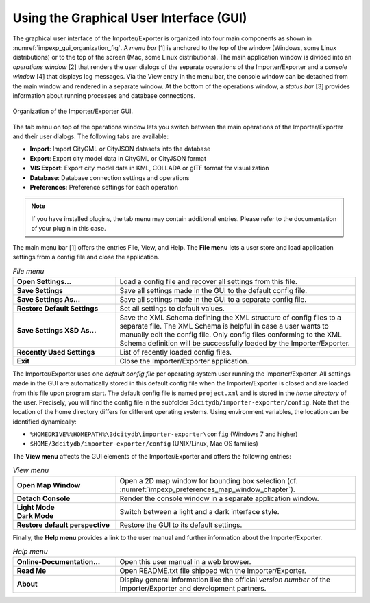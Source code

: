 .. _impexp_gui_chapter:

Using the Graphical User Interface (GUI)
----------------------------------------

The graphical user interface of the Importer/Exporter is organized into
four main components as shown in :numref:`impexp_gui_organization_fig`.
A *menu bar* [1] is anchored to
the top of the window (Windows, some Linux distributions) or to the top of the screen (Mac, some
Linux distributions). The main application window is
divided into an *operations window* [2] that renders the user dialogs of
the separate operations of the Importer/Exporter and a *console window*
[4] that displays log messages. Via the View entry in the menu bar, the
console window can be detached from the main window and rendered in a
separate window. At the bottom of the operations window, a *status bar*
[3] provides information about running processes and database
connections.

.. figure:: ../media/impexp_gui_organization_fig.png
   :name: impexp_gui_organization_fig
   :align: center

   Organization of the Importer/Exporter GUI.

The tab menu on top of the operations window lets you switch between the
main operations of the Importer/Exporter and their user dialogs. The
following tabs are available:

- **Import**: Import CityGML or CityJSON datasets into the database
- **Export**: Export city model data in CityGML or CityJSON format
- **VIS Export**: Export city model data in KML, COLLADA or glTF format for visualization
- **Database**: Database connection settings and operations
- **Preferences**: Preference settings for each operation

.. note::
   If you have installed plugins, the tab menu may contain
   additional entries. Please refer to the documentation of your plugin in
   this case.

The main menu bar [1] offers the entries File, View, and Help. The **File menu** lets a user
store and load application settings from a config file and close the application.

.. list-table::  *File menu*
   :widths: 30 70

   * - | **Open Settings...**
     - | Load a config file and recover all settings from this file.
   * - | **Save Settings**
     - | Save all settings made in the GUI to the default config file.
   * - | **Save Settings As...**
     - | Save all settings made in the GUI to a separate config file.
   * - | **Restore Default Settings**
     - | Set all settings to default values.
   * - | **Save Settings XSD As...**
     - | Save the XML Schema defining the XML structure of config files to a
       | separate file. The XML Schema is helpful in case a user wants to
       | manually edit the config file. Only config files conforming to the XML Schema definition will be successfully loaded by the Importer/Exporter.
   * - | **Recently Used Settings**
     - | List of recently loaded config files.
   * - | **Exit**
     - | Close the Importer/Exporter application.

The Importer/Exporter uses one *default config file* per operating
system user running the Importer/Exporter. All settings made in the GUI
are automatically stored in this default config file when the
Importer/Exporter is closed and are loaded from this file upon program
start. The default config file is named ``project.xml`` and is stored in the
*home directory* of the user. Precisely, you will find the config file
in the subfolder ``3dcitydb/importer-exporter/config``. Note that the
location of the home directory differs for different operating systems.
Using environment variables, the location can be identified dynamically:

- ``%HOMEDRIVE%%HOMEPATH%\3dcitydb\importer-exporter\config`` (Windows 7 and higher)
- ``$HOME/3dcitydb/importer-exporter/config`` (UNIX/Linux, Mac OS families)

The **View menu** affects the GUI elements of the Importer/Exporter and
offers the following entries:

.. list-table::  *View menu*
   :widths: 30 70

   * - | **Open Map Window**
     - | Open a 2D map window for bounding box selection (cf. :numref:`impexp_preferences_map_window_chapter`).
   * - | **Detach Console**
     - | Render the console window in a separate application window.
   * - | **Light Mode**
       | **Dark Mode**
     - | Switch between a light and a dark interface style.
   * - | **Restore default perspective**
     - | Restore the GUI to its default settings.

Finally, the **Help menu** provides a link to the user manual and further information about
the Importer/Exporter.

.. list-table::  *Help menu*
   :widths: 30 70

   * - | **Online-Documentation...**
     - | Open this user manual in a web browser.
   * - | **Read Me**
     - | Open README.txt file shipped with the Importer/Exporter.
   * - | **About**
     - | Display general information like the  official *version number* of the Importer/Exporter and development partners.